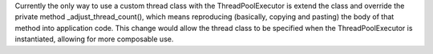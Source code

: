Currently the only way to use a custom thread class with the ThreadPoolExecutor is extend the class and override the private method _adjust_thread_count(), which means reproducing (basically, copying and pasting) the body of that method into application code. This change would allow the thread class to be specified when the ThreadPoolExecutor is instantiated, allowing for more composable use.